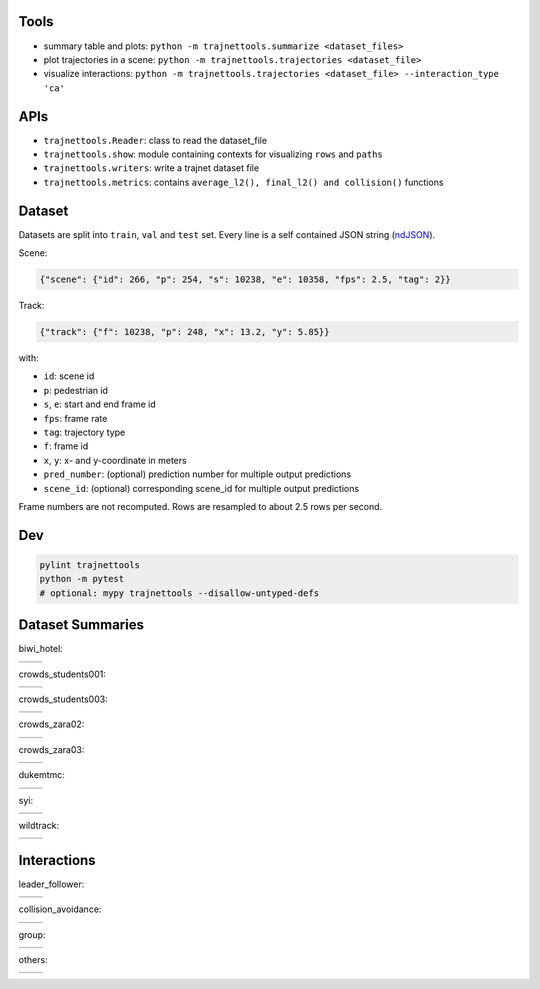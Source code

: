 Tools
=====

* summary table and plots: ``python -m trajnettools.summarize <dataset_files>``
* plot trajectories in a scene: ``python -m trajnettools.trajectories <dataset_file>``
* visualize interactions: ``python -m trajnettools.trajectories <dataset_file> --interaction_type 'ca'``

APIs
====

* ``trajnettools.Reader``: class to read the dataset_file
* ``trajnettools.show``: module containing contexts for visualizing ``rows`` and ``paths``
* ``trajnettools.writers``: write a trajnet dataset file
* ``trajnettools.metrics``: contains ``average_l2(), final_l2() and collision()`` functions


Dataset
=======

Datasets are split into ``train``, ``val`` and ``test`` set.
Every line is a self contained JSON string (ndJSON_).

Scene:

.. code-block:: json

    {"scene": {"id": 266, "p": 254, "s": 10238, "e": 10358, "fps": 2.5, "tag": 2}}

Track:

.. code-block:: json

    {"track": {"f": 10238, "p": 248, "x": 13.2, "y": 5.85}}

with:

* ``id``: scene id
* ``p``: pedestrian id
* ``s``, ``e``: start and end frame id
* ``fps``: frame rate
* ``tag``: trajectory type
* ``f``: frame id
* ``x``, ``y``: x- and y-coordinate in meters
* ``pred_number``: (optional) prediction number for multiple output predictions
* ``scene_id``: (optional) corresponding scene_id for multiple output predictions

Frame numbers are not recomputed. Rows are resampled to about
2.5 rows per second.


Dev
===

.. code-block:: sh

    pylint trajnettools
    python -m pytest
    # optional: mypy trajnettools --disallow-untyped-defs


Dataset Summaries
=================

biwi_hotel:

+----------------------------------------------------+----------------------------------------------------+
| .. image:: docs/train/biwi_hotel.ndjson.theta.png  | .. image:: docs/train/biwi_hotel.ndjson.speed.png  |
+----------------------------------------------------+----------------------------------------------------+

crowds_students001:

+-----------------------------------------------------------+-----------------------------------------------------------+
| .. image:: docs/train/crowds_students001.ndjson.theta.png | .. image:: docs/train/crowds_students001.ndjson.speed.png |
+-----------------------------------------------------------+-----------------------------------------------------------+

crowds_students003:

+-----------------------------------------------------------+-----------------------------------------------------------+
| .. image:: docs/train/crowds_students003.ndjson.theta.png | .. image:: docs/train/crowds_students003.ndjson.speed.png |
+-----------------------------------------------------------+-----------------------------------------------------------+

crowds_zara02:

+-----------------------------------------------------------+-----------------------------------------------------------+
| .. image:: docs/train/crowds_zara02.ndjson.theta.png      | .. image:: docs/train/crowds_zara02.ndjson.speed.png      |
+-----------------------------------------------------------+-----------------------------------------------------------+

crowds_zara03:

+-----------------------------------------------------------+-----------------------------------------------------------+
| .. image:: docs/train/crowds_zara03.ndjson.theta.png      | .. image:: docs/train/crowds_zara03.ndjson.speed.png      |
+-----------------------------------------------------------+-----------------------------------------------------------+

dukemtmc:

+-----------------------------------------------------------+-----------------------------------------------------------+
| .. image:: docs/train/dukemtmc.ndjson.theta.png           | .. image:: docs/train/dukemtmc.ndjson.speed.png           |
+-----------------------------------------------------------+-----------------------------------------------------------+

syi:

+-----------------------------------------------------------+-----------------------------------------------------------+
| .. image:: docs/train/syi.ndjson.theta.png                | .. image:: docs/train/syi.ndjson.speed.png                |
+-----------------------------------------------------------+-----------------------------------------------------------+

wildtrack:

+-----------------------------------------------------------+-----------------------------------------------------------+
| .. image:: docs/train/wildtrack.ndjson.theta.png          | .. image:: docs/train/wildtrack.ndjson.speed.png          |
+-----------------------------------------------------------+-----------------------------------------------------------+

Interactions
============

leader_follower:

+--------------------------------------------------------+-----------------------------------------------------------+
| .. image:: docs/train/crowds_zara02.ndjson_1_9.png     | .. image:: docs/train/crowds_zara02.ndjson_1_9_full.png   |
+--------------------------------------------------------+-----------------------------------------------------------+

collision_avoidance:

+---------------------------------------------------------+------------------------------------------------------------+
| .. image:: docs/train/crowds_zara02.ndjson_2_25.png     | .. image:: docs/train/crowds_zara02.ndjson_2_25_full.png   |
+---------------------------------------------------------+------------------------------------------------------------+

group:

+--------------------------------------------------------+-----------------------------------------------------------+
| .. image:: docs/train/crowds_zara02.ndjson_3_9.png     | .. image:: docs/train/crowds_zara02.ndjson_3_9_full.png   |
+--------------------------------------------------------+-----------------------------------------------------------+

others:

+---------------------------------------------------------+------------------------------------------------------------+
| .. image:: docs/train/crowds_zara02.ndjson_4_13.png     | .. image:: docs/train/crowds_zara02.ndjson_4_13_full.png   |
+---------------------------------------------------------+------------------------------------------------------------+

.. _ndJSON: http://ndjson.org/
